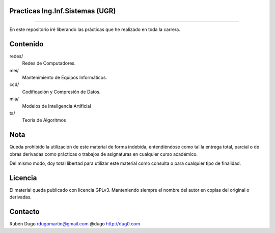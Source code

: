 Practicas Ing.Inf.Sistemas (UGR)
================================
================================

En este repositorio iré liberando las prácticas que he realizado en toda la carrera.


Contenido
=========

redes/
  Redes de Computadores.

mei/
  Mantenimiento de Equipos Informáticos.

ccd/
  Codificación y Compresión de Datos.

mia/
  Modelos de Inteligencia Artificial

ta/
  Teoría de Algoritmos


Nota
====
Queda prohibido la utilización de este material de forma indebida, entendiéndose como
tal la entrega total, parcial o de obras derivadas como prácticas o trabajos de asignaturas
en cualquier curso académico.

Del mismo modo, doy total libertad para utilizar este material como consulta o para
cualquier tipo de finalidad.

Licencia
========
El material queda publicado con licencia GPLv3. Manteniendo siempre el nombre del autor
en copias del original o derivadas.

Contacto
========
Rubén Dugo
rdugomartin@gmail.com
@dugo
http://dug0.com

